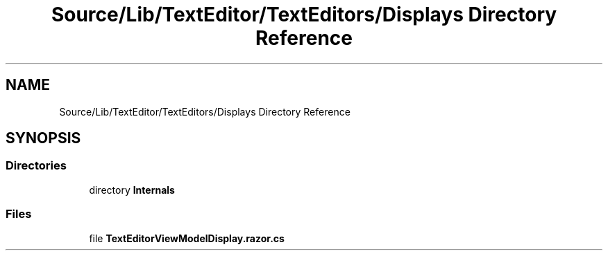 .TH "Source/Lib/TextEditor/TextEditors/Displays Directory Reference" 3 "Version 1.0.0" "Luthetus.Ide" \" -*- nroff -*-
.ad l
.nh
.SH NAME
Source/Lib/TextEditor/TextEditors/Displays Directory Reference
.SH SYNOPSIS
.br
.PP
.SS "Directories"

.in +1c
.ti -1c
.RI "directory \fBInternals\fP"
.br
.in -1c
.SS "Files"

.in +1c
.ti -1c
.RI "file \fBTextEditorViewModelDisplay\&.razor\&.cs\fP"
.br
.in -1c
